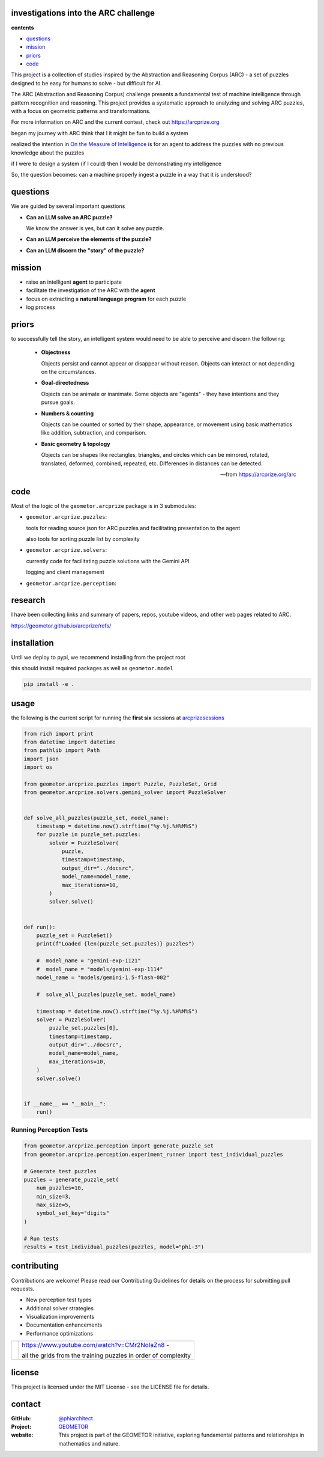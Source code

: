 investigations into the ARC challenge
-------------------------------------

.. image:: ./docsrc/_static/arc-banner.png

**contents**

- questions_
- mission_
- priors_
- code_

This project is a collection of studies inspired by the Abstraction and
Reasoning Corpus (ARC) - a set of puzzles designed to be easy for humans
to solve - but difficult for AI. 

The ARC (Abstraction and Reasoning Corpus) challenge presents a fundamental test
of machine intelligence through pattern recognition and reasoning. This project
provides a systematic approach to analyzing and solving ARC puzzles, with a focus
on geometric patterns and transformations.


For more information on ARC and the current contest, check out https://arcprize.org

began my journey with ARC think that I it might be fun to build a system 

realized the intention in `On the Measure of Intelligence`_ is for an agent to address the puzzles with
no previous knowledge about the puzzles

if I were to design a system (if I could) then I would be demonstrating my
intelligence

So, the question becomes: can a machine properly ingest a puzzle in a way that
it is understood?

.. _On the Measure of Intelligence: https://arxiv.org/pdf/1911.01547



questions
---------

We are guided by several important questions


- **Can an LLM solve an ARC puzzle?**

  We know the answer is yes, but can it solve any puzzle.

- **Can an LLM perceive the elements of the puzzle?**



- **Can an LLM discern the "story" of the puzzle?**


mission
-------

- raise an intelligent **agent** to participate
- facilitate the investigation of the ARC with the **agent**
- focus on extracting a **natural language program** for each puzzle
- log process

priors
------

to successfully tell the story, an intelligent system would need to be able to
perceive and discern the following:


    - **Objectness**

      Objects persist and cannot appear or disappear without reason. Objects can interact or not depending on the circumstances.

    - **Goal-directedness**

      Objects can be animate or inanimate. Some objects are "agents" - they have intentions and they pursue goals.

    - **Numbers & counting**

      Objects can be counted or sorted by their shape, appearance, or movement using basic mathematics like addition, subtraction, and comparison.

    - **Basic geometry & topology**

      Objects can be shapes like rectangles, triangles, and circles which can be
      mirrored, rotated, translated, deformed, combined, repeated, etc.
      Differences in distances can be detected.

    -- from https://arcprize.org/arc

code
----

Most of the logic of the ``geometor.arcprize`` package is in 3 submodules:

- ``geometor.arcprize.puzzles``: 
  
  tools for reading source json for ARC puzzles and facilitating presentation to
  the agent

  also tools for sorting puzzle list by complexity

- ``geometor.arcprize.solvers``: 
  
  currently code for facilitating puzzle solutions with the Gemini API

  logging and client management

- ``geometor.arcprize.perception``: 


research
--------

I have been collecting links and summary of papers, repos, youtube videos, and
other web pages related to ARC.

https://geometor.github.io/arcprize/refs/

installation
------------

Until we deploy to pypi, we recommend installing from the project root

this should install required packages as well as ``geometor.model``

.. code-block:: bash

    pip install -e .

usage
-----

the following is the current script for running the **first six** sessions at
arcprizesessions_

.. _arcprizesessions: https://github.com/geometor/arcprizesessions

.. code-block:: python

   from rich import print
   from datetime import datetime
   from pathlib import Path
   import json
   import os

   from geometor.arcprize.puzzles import Puzzle, PuzzleSet, Grid
   from geometor.arcprize.solvers.gemini_solver import PuzzleSolver


   def solve_all_puzzles(puzzle_set, model_name):
       timestamp = datetime.now().strftime("%y.%j.%H%M%S")
       for puzzle in puzzle_set.puzzles:
           solver = PuzzleSolver(
               puzzle,
               timestamp=timestamp,
               output_dir="../docsrc",
               model_name=model_name,
               max_iterations=10,
           )
           solver.solve()


   def run():
       puzzle_set = PuzzleSet()
       print(f"Loaded {len(puzzle_set.puzzles)} puzzles")

       #  model_name = "gemini-exp-1121"
       #  model_name = "models/gemini-exp-1114"
       model_name = "models/gemini-1.5-flash-002"

       #  solve_all_puzzles(puzzle_set, model_name)

       timestamp = datetime.now().strftime("%y.%j.%H%M%S")
       solver = PuzzleSolver(
           puzzle_set.puzzles[0],
           timestamp=timestamp,
           output_dir="../docsrc",
           model_name=model_name,
           max_iterations=10,
       )
       solver.solve()


   if __name__ == "__main__":
       run()

Running Perception Tests
~~~~~~~~~~~~~~~~~~~~~~~

.. code-block:: python

    from geometor.arcprize.perception import generate_puzzle_set
    from geometor.arcprize.perception.experiment_runner import test_individual_puzzles

    # Generate test puzzles
    puzzles = generate_puzzle_set(
        num_puzzles=10,
        min_size=3,
        max_size=5,
        symbol_set_key="digits"
    )

    # Run tests
    results = test_individual_puzzles(puzzles, model="phi-3")



contributing
------------

Contributions are welcome! Please read our Contributing Guidelines for details on
the process for submitting pull requests.

- New perception test types
- Additional solver strategies
- Visualization improvements
- Documentation enhancements
- Performance optimizations

.. |ytimg| image::  https://img.youtube.com/vi/CMr2NoIaZn8/2.jpg
   :target: https://www.youtube.com/watch?v=CMr2NoIaZn8


.. list-table::

   * - |ytimg|
     - https://www.youtube.com/watch?v=CMr2NoIaZn8 - 

       all the grids from the training puzzles in order of complexity


license
-------

This project is licensed under the MIT License - see the LICENSE file for details.


contact
-------

:GitHub: `@phiarchitect <https://github.com/phiarchitect>`_
:Project: `GEOMETOR <https://github.com/geometor>`_
:website: 

    This project is part of the GEOMETOR initiative, exploring fundamental
    patterns and relationships in mathematics and nature.
